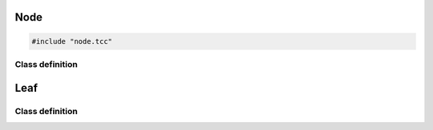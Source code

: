 Node
====

.. code-block:: cpp

    #include "node.tcc"

Class definition
----------------

.. doxygenclass:: Node
   :members:


Leaf
====

Class definition
----------------

.. doxygenstruct:: Leaf
   :members:
